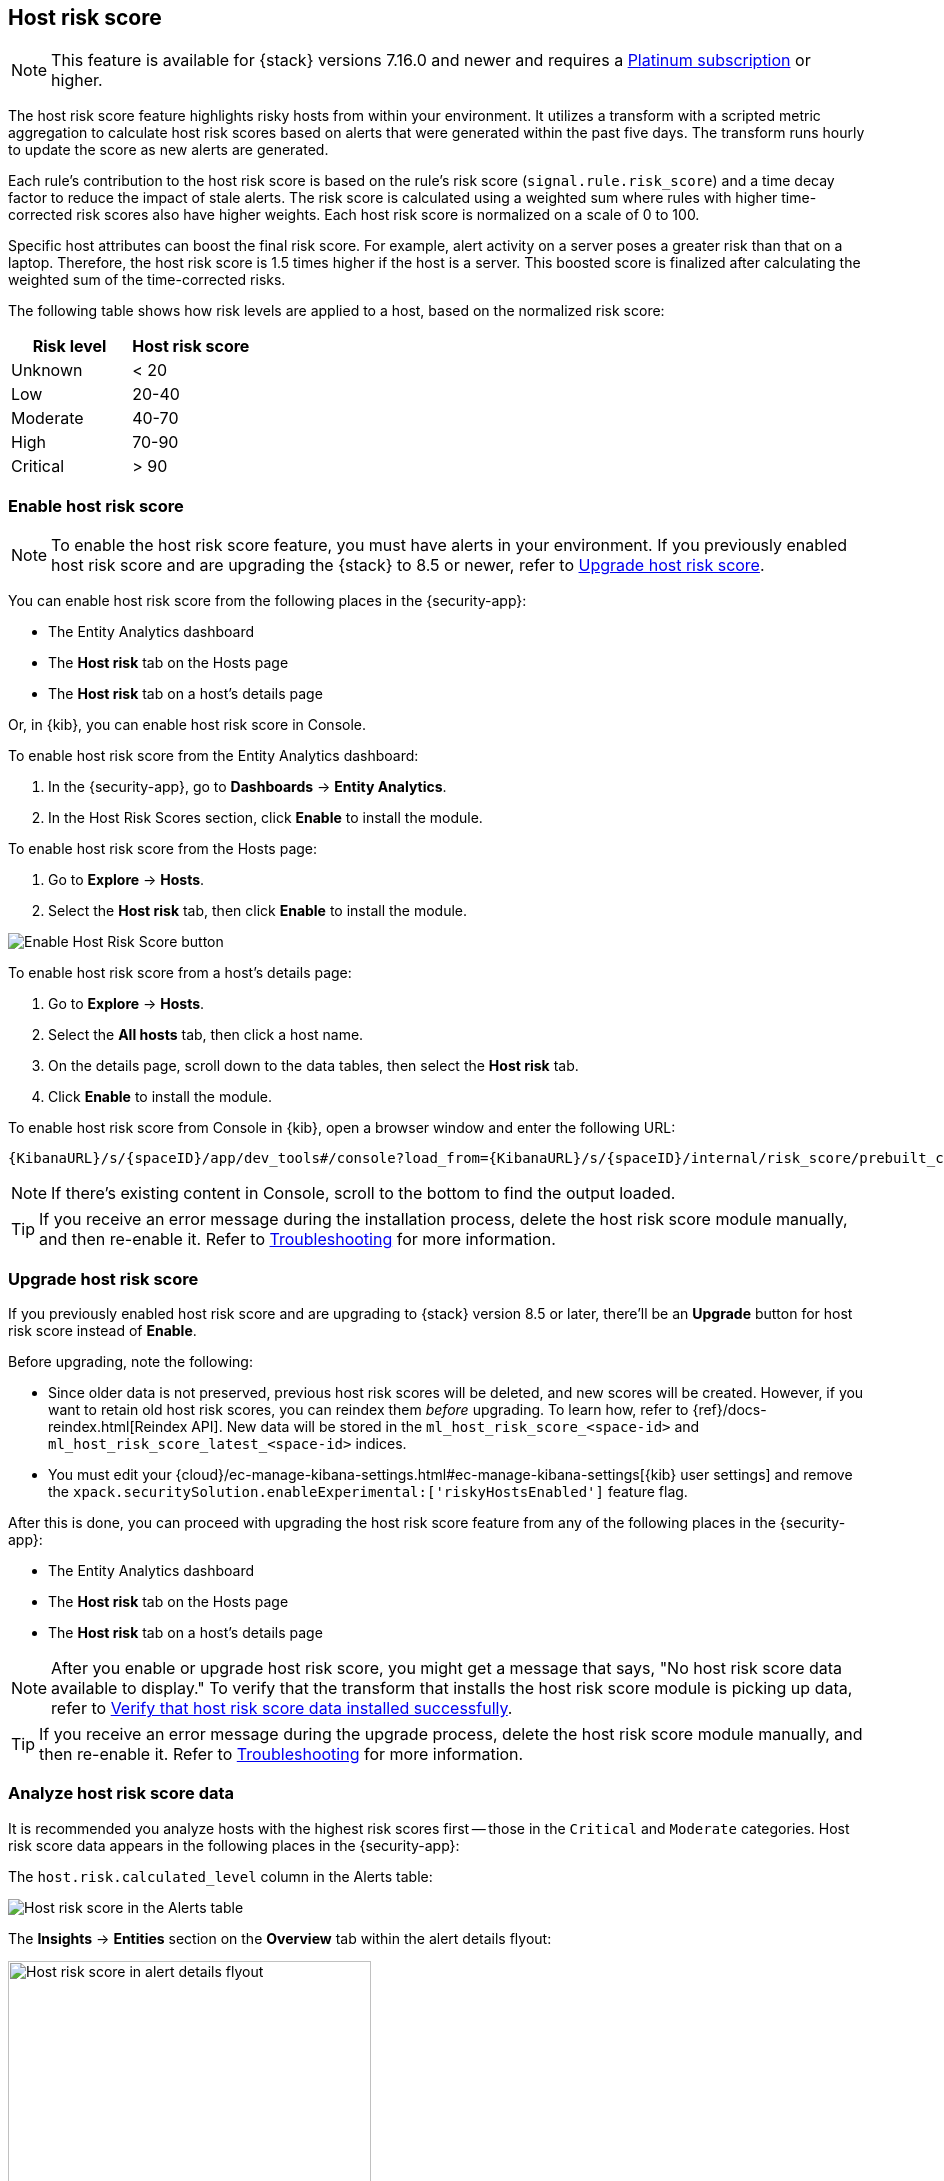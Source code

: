 [[host-risk-score]]
== Host risk score

NOTE: This feature is available for {stack} versions 7.16.0 and newer and requires a https://www.elastic.co/pricing[Platinum subscription] or higher.

The host risk score feature highlights risky hosts from within your environment. It utilizes a transform with a scripted metric aggregation to calculate host risk scores based on alerts that were generated within the past five days. The transform runs hourly to update the score as new alerts are generated.

Each rule's contribution to the host risk score is based on the rule's risk score (`signal.rule.risk_score`) and a time decay factor to reduce the impact of stale alerts. The risk score is calculated using a weighted sum where rules with higher time-corrected risk scores also have higher weights. Each host risk score is normalized on a scale of 0 to 100.

Specific host attributes can boost the final risk score. For example, alert activity on a server poses a greater risk than that on a laptop. Therefore, the host risk score is 1.5 times higher if the host is a server. This boosted score is finalized after calculating the weighted sum of the time-corrected risks.

The following table shows how risk levels are applied to a host, based on the normalized risk score:

[width="100%",options="header"]
|==============================================
|Risk level |Host risk score

|Unknown |< 20
|Low |20-40
|Moderate |40-70
|High     | 70-90
|Critical  | > 90


|==============================================

[[enable-host-risk-score]]
[discrete]
=== Enable host risk score

NOTE: To enable the host risk score feature, you must have alerts in your environment. If you previously enabled host risk score and are upgrading the {stack} to 8.5 or newer, refer to <<upgrade-host-risk-score>>. 

You can enable host risk score from the following places in the  {security-app}:

* The Entity Analytics dashboard 
* The *Host risk* tab on the Hosts page
* The *Host risk* tab on a host's details page

Or, in {kib}, you can enable host risk score in Console. 

To enable host risk score from the Entity Analytics dashboard: 

. In the {security-app}, go to *Dashboards* -> *Entity Analytics*. 
. In the Host Risk Scores section, click *Enable* to install the module. 

To enable host risk score from the Hosts page: 

. Go to *Explore* -> *Hosts*. 
. Select the *Host risk* tab, then click *Enable* to install the module. 

[role="screenshot"]
image::images/enable-hrs.png[Enable Host Risk Score button]

To enable host risk score from a host's details page: 

. Go to *Explore* -> *Hosts*. 
. Select the *All hosts* tab, then click a host name. 
. On the details page, scroll down to the data tables, then select the *Host risk* tab. 
. Click *Enable* to install the module. 

To enable host risk score from Console in {kib}, open a browser window and enter the following URL:

[source,console]
----------------------------------
{KibanaURL}/s/{spaceID}/app/dev_tools#/console?load_from={KibanaURL}/s/{spaceID}/internal/risk_score/prebuilt_content/dev_tool/enable_host_risk_score
----------------------------------

NOTE: If there's existing content in Console, scroll to the bottom to find the output loaded. 

TIP: If you receive an error message during the installation process, delete the host risk score module manually, and then re-enable it. Refer to <<troubleshoot-host-risk-score, Troubleshooting>> for more information. 

[[upgrade-host-risk-score]]
[discrete]
=== Upgrade host risk score 

If you previously enabled host risk score and are upgrading to {stack} version 8.5 or later, there'll be an **Upgrade** button for host risk score instead of **Enable**. 

Before upgrading, note the following: 

* Since older data is not preserved, previous host risk scores will be deleted, and new scores will be created. However, if you want to retain old host risk scores, you can reindex them _before_ upgrading. To learn how, refer to {ref}/docs-reindex.html[Reindex API]. New data will be stored in the `ml_host_risk_score_<space-id>` and `ml_host_risk_score_latest_<space-id>` indices. 

* You must edit your {cloud}/ec-manage-kibana-settings.html#ec-manage-kibana-settings[{kib} user settings] and remove the `xpack.securitySolution.enableExperimental:['riskyHostsEnabled']` feature flag. 

After this is done, you can proceed with upgrading the host risk score feature from any of the following places in the {security-app}:

* The Entity Analytics dashboard 
* The *Host risk* tab on the Hosts page
* The *Host risk* tab on a host's details page

NOTE: After you enable or upgrade host risk score, you might get a message that says, "No host risk score data available to display." To verify that the transform that installs the host risk score module is picking up data, refer to <<verify-host-risk-score, Verify that host risk score data installed successfully>>.

TIP: If you receive an error message during the upgrade process, delete the host risk score module manually, and then re-enable it. Refer to <<troubleshoot-host-risk-score, Troubleshooting>> for more information. 

[[analyze-host-risk-score]]
[discrete]
=== Analyze host risk score data

It is recommended you analyze hosts with the highest risk scores first -- those in the `Critical` and `Moderate` categories. Host risk score data appears in the following places in the {security-app}:

The `host.risk.calculated_level` column in the Alerts table:

[role="screenshot"]
image::images/hrs-alerts-table.png[Host risk score in the Alerts table]

The *Insights* -> *Entities* section on the *Overview* tab within the alert details flyout:

[role="screenshot"]
image::images/score-in-flyout.png[Host risk score in alert details flyout,65%]

The *Host risk classification* column in the All hosts table on the Hosts page:

[role="screenshot"]
image::images/hrs-all-hosts.png[Host risk score on the Hosts page]

The *Host risk* tab on the Hosts page:

[role="screenshot"]
image::images/hosts-by-risk-tab.png[Host risk score on the host details page]

The Overview section on the host details page:

[role="screenshot"]
image::images/hrs-overview-section.png[Host risk score in Overview section]

The *Host risk* tab on the host details page:

[role="screenshot"]
image::images/hosts-by-risk-details-page.png[Host risk score on the Hosts risk tab]

You can also visualize host risk score data using prebuilt dashboards that are automatically imported when the feature is enabled. 

To access the dashboards:

. In {kib}, go to *Analytics* -> *Dashboard*, then search for `risk score`.
. Select *Drilldown of Host Risk Score* to analyze the risk components of a host, or *Current Risk Score for Hosts* to display a list of current risky hosts in your environment.

[role="screenshot"]
image::images/select-hrs-dashboard.png[Select host risk score dashboard]

In this example, we'll explore the *Drilldown of Host Risk Score* dashboard.

[role="screenshot"]
image::images/full-dashboard.png[Shows dashboard]

Use the histogram to track how the risk score for a particular host has changed over time. To specify a date range, use the date and time picker, or drag and select a time range within the histogram.

[role="screenshot"]
image::images/histogram.png[]

To go to the host's details page, click any host's corresponding bar in the histogram, then select *Go to Host View*.

[role="screenshot"]
image::images/go-to-host-view.png[]

The histogram shows historical changes in a particular host's risk score(s). To specify a date range, use the date and time picker, or drag and select a time range within the histogram.

[role="screenshot"]
image::images/data-tables.png[]

[[troubleshoot-host-risk-score]]
[discrete]
=== Troubleshooting

During the installation or upgrade process, you may receive the following error messages:

* `Saved object already exists`
* `Transform already exists`
* `Ingest pipeline already exists`

In this case, we recommend that you manually delete the host risk score module, and then re-enable it. To manually delete the module:

. Delete the host risk score saved objects:
.. From the {kib} main menu, go to **Stack Management** -> **Kibana** -> **Saved Objects**.
.. Delete the saved objects that have the `Host Risk Score - <space-id>` tag.
+
[role="screenshot"]
image::images/delete-hrs-saved-objects.png[Delete host risk score saved objects]
.. Delete the `Host Risk Score - <space-id>` tag.
+
[role="screenshot"]
image::images/delete-hrs-tag.png[Delete host risk score tag]
. Stop and delete the host risk score transforms. You can do this through the {kib} UI or using the {ref}/stop-transform.html[Stop transform API] and {ref}/delete-transform.html[Delete transform API].
** To delete the host risk score transforms through the {kib} UI:
.. From the {kib} main menu, go to **Stack Management** -> **Data** -> **Transforms**.
.. Stop the following transforms, then delete them:
*** `ml_hostriskscore_latest_transform_<space-id>`
*** `ml_hostriskscore_pivot_transform_<space-id>`
** To delete the host risk score transforms using the API, run the following commands in Console:
.. To stop and delete the latest transform:
+
[source,console]
----------------------------------
POST _transform/ml_hostriskscore_latest_transform_<space-id>/_stop
DELETE _transform/ml_hostriskscore_latest_transform_<space-id>
----------------------------------
.. To stop and delete the pivot transform:
+
[source,console]
----------------------------------
POST _transform/ml_hostriskscore_pivot_transform_<space-id>/_stop
DELETE _transform/ml_hostriskscore_pivot_transform_<space-id>
----------------------------------
. Delete the host risk score ingest pipeline. You can do this using the {kib} UI or the {ref}/delete-pipeline-api.html[Delete pipeline API].
** To delete the host risk score ingest pipeline using the {kib} UI:
.. From the {kib} main menu, go to **Stack Management** -> **Ingest** -> **Ingest Pipelines**.
.. Delete the `ml_hostriskscore_ingest_pipeline_<space-id>` ingest pipeline.
** To delete the host risk score ingest pipeline using the Delete pipeline API, run the following command in Console:
+
[source,console]
----------------------------------
DELETE /_ingest/pipeline/ml_hostriskscore_ingest_pipeline_<space-id>
----------------------------------
. Delete the stored host risk score scripts using the {ref}/delete-stored-script-api.html[Delete stored script API]. In Console, run the following commands:
+
[source,console]
----------------------------------
DELETE _scripts/ml_hostriskscore_levels_script_<space-id>
DELETE _scripts/ml_hostriskscore_init_script_<space-id>
DELETE _scripts/ml_hostriskscore_map_script_<space-id>
DELETE _scripts/ml_hostriskscore_reduce_script_<space-id>
----------------------------------

[[verify-host-risk-score]]
=== Verify that host risk score data installed successfully (Optional)

After you enable or upgrade host risk score, the following message may appear:  

[role="screenshot"]
image::images/restart-hrs.png[Restart host risk score]

If so, click *Restart* and allow at least an hour for the data to be generated. If data still doesn't appear, verify that host risk score data has been generated:

In {kib}, run the following commands in Console to query the `ml_host_risk_score_<space-id>` index: 

[source,console]
----------------------------------
GET ml_host_risk_score_<space-id>/_search
----------------------------------

If no data returns, you'll need to check if the alerts index (.`alerts-security.alerts-<space-id>`) had alert data when `ml_hostriskscore_pivot_transform_<space-id>` was started.

Example:

[source,console]
----------------------------------
GET transform/ml_hostriskscore_pivot_transform_<space-id>/_stats?human=true
----------------------------------

Here's an example response: 

[source,console]
----------------------------------
{
  "count": 1,
  "transforms": [
    {
      "id": "ml_hostriskscore_pivot_transform_<space-id>",
      "state": "started",
      "node": {
        "id": "H1tlwfTyRkWls-C0sarmHw",
        "name": "instance-0000000000",
        "ephemeral_id": "SBqlp5ywRuuop2gtcdCljA",
        "transport_address": "10.43.255.164:19635",
        "attributes": {}
      },
      "stats": {
        "pages_processed": 29,
        "documents_processed": 11805,
        "documents_indexed": 8,
        "documents_deleted": 0,
        "trigger_count": 9,
        "index_time_in_ms": 52,
        "index_total": 7,
        "index_failures": 0,
        "search_time_in_ms": 201,
        "search_total": 29,
        "search_failures": 0,
        "processing_time_in_ms": 14,
        "processing_total": 29,
        "delete_time_in_ms": 0,
        "exponential_avg_checkpoint_duration_ms": 59.02353261024906,
        "exponential_avg_documents_indexed": 0.8762710605864747,
        "exponential_avg_documents_processed": 1664.7724779548555
      },
      "checkpointing": {
        "last": {
          "checkpoint": 8,
          "timestamp": "2022-10-17T14:49:50.315Z",
          "timestamp_millis": 1666018190315,
          "time_upper_bound": "2022-10-17T14:47:50.315Z",
          "time_upper_bound_millis": 1666018070315
        },
        "operations_behind": 380,
        "changes_last_detected_at_string": "2022-10-17T14:49:50.113Z",
        "changes_last_detected_at": 1666018190113,
        "last_search_time_string": "2022-10-17T14:49:50.113Z",
        "last_search_time": 1666018190113
      }
    }
  ]
}
----------------------------------

Take note of the value from `time_upper_bound_millis` and enter it as a range query for the alerts index. 

Example:

[source,console]
----------------------------------
GET .alerts-security.alerts-<space-id>/_search
{
  "query": {
    "range": {
      "@timestamp": {
        "lt": 1666018070315
      }
    }
  }
}
----------------------------------

If there's no response, verify that relevant <<rules-ui-management, rules>> are running and that alert data is being generated. If there is a response, click *Restart* and allow an hour for the host risk data to appear.